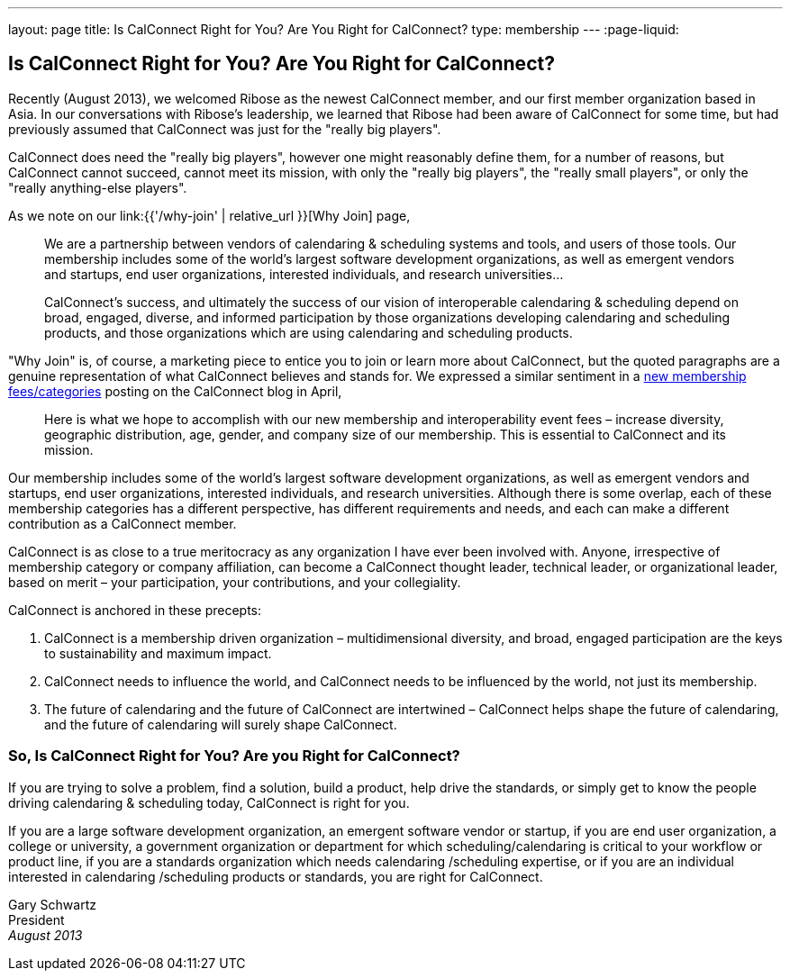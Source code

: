 ---
layout: page
title:  Is CalConnect Right for You? Are You Right for CalConnect?
type: membership
---
:page-liquid:

== Is CalConnect Right for You? Are You Right for CalConnect?

Recently (August 2013), we welcomed Ribose as the newest CalConnect
member, and our first member organization based in Asia. In our
conversations with Ribose's leadership, we learned that Ribose had been
aware of CalConnect for some time, but had previously assumed that
CalConnect was just for the "really big players".

CalConnect does need the "really big players", however one might
reasonably define them, for a number of reasons, but CalConnect cannot
succeed, cannot meet its mission, with only the "really big players",
the "really small players", or only the "really anything-else
players".

As we note on our link:{{'/why-join' | relative_url }}[Why Join] page,

____
We are a partnership between vendors of calendaring & scheduling systems
and tools, and users of those tools. Our membership includes some of the
world's largest software development organizations, as well as emergent
vendors and startups, end user organizations, interested individuals,
and research universities…

CalConnect's success, and ultimately the success of our vision of
interoperable calendaring & scheduling depend on broad, engaged,
diverse, and informed participation by those organizations developing
calendaring and scheduling products, and those organizations which are
using calendaring and scheduling products.
____

"Why Join" is, of course, a marketing piece to entice you to join or
learn more about CalConnect, but the quoted paragraphs are a genuine
representation of what CalConnect believes and stands for. We expressed
a similar sentiment in a
http://calconnect.wordpress.com/2013/04/17/about-calconnects-new-membership-categories-and-fees/[new membership fees/categories] posting on the CalConnect blog in April,

____
Here is what we hope to accomplish with our new membership and
interoperability event fees – increase diversity, geographic
distribution, age, gender, and company size of our membership. This is
essential to CalConnect and its mission.
____

Our membership includes some of the world's largest software development
organizations, as well as emergent vendors and startups, end user
organizations, interested individuals, and research universities.
Although there is some overlap, each of these membership categories has
a different perspective, has different requirements and needs, and each
can make a different contribution as a CalConnect member.

CalConnect is as close to a true meritocracy as any organization I have
ever been involved with. Anyone, irrespective of membership category or
company affiliation, can become a CalConnect thought leader, technical
leader, or organizational leader, based on merit – your participation,
your contributions, and your collegiality.

CalConnect is anchored in these precepts:

. CalConnect is a membership driven organization – multidimensional
diversity, and broad, engaged participation are the keys to
sustainability and maximum impact.

. CalConnect needs to influence the world, and CalConnect needs to be
influenced by the world, not just its membership.

. The future of calendaring and the future of CalConnect are intertwined
– CalConnect helps shape the future of calendaring, and the future of
calendaring will surely shape CalConnect.

=== So, Is CalConnect Right for You? Are you Right for CalConnect?

If you are trying to solve a problem, find a solution, build a product,
help drive the standards, or simply get to know the people driving
calendaring & scheduling today, CalConnect is right for you.

If you are a large software development organization, an emergent
software vendor or startup, if you are end user organization, a college
or university, a government organization or department for which
scheduling/calendaring is critical to your workflow or product line, if
you are a standards organization which needs calendaring /scheduling
expertise, or if you are an individual interested in calendaring
/scheduling products or standards, you are right for CalConnect.

Gary Schwartz +
President +
_August 2013_
